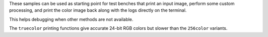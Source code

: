 .. zephyr:code-sample-category:: lib_pixel
   :name: Pixel Library
   :show-listing:
   :live-search:

   These samples demonstrate how to use the Pixel processing library of Zephyr.

These samples can be used as starting point for test benches that print an input image,
perform some custom processing, and print the color image back along with the logs directly
on the terminal.

This helps debugging when other methods are not available.

The ``truecolor`` printing functions give accurate 24-bit RGB colors but slower than the
``256color`` variants.

